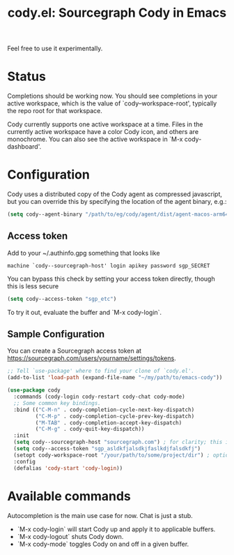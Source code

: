 #+TITLE: cody.el: Sourcegraph Cody in Emacs

Feel free to use it experimentally.

* Status

Completions should be working now. You should see completions in
your active workspace, which is the value of `cody--workspace-root',
typically the repo root for that workspace.

Cody currently supports one active workspace at a time. Files in the
currently active workspace have a color Cody icon, and others are
monochrome. You can also see the active workspace in `M-x cody-dashboard'.

* Configuration

Cody uses a distributed copy of the Cody agent as compressed javascript, but
you can override this by specifying the location of the agent binary, e.g.:

#+begin_src emacs-lisp
 (setq cody--agent-binary "/path/to/eg/cody/agent/dist/agent-macos-arm64")
#+end_src

** Access token

Add to your ~/.authinfo.gpg something that looks like

#+begin_src authinfo
machine `cody--sourcegraph-host' login apikey password sgp_SECRET
#+end_src

You can bypass this check by setting your access token directly,
though this is less secure

#+begin_src emacs-lisp
(setq cody--access-token "sgp_etc")
#+end_src

To try it out, evaluate the buffer and `M-x cody-login`.

** Sample Configuration

You can create a Sourcegraph access token at https://sourcegraph.com/users/yourname/settings/tokens.

#+begin_src emacs-lisp
  ;; Tell `use-package' where to find your clone of `cody.el'.
  (add-to-list 'load-path (expand-file-name "~/my/path/to/emacs-cody"))

  (use-package cody
    :commands (cody-login cody-restart cody-chat cody-mode)
    ;; Some common key bindings.
    :bind (("C-M-n" . cody-completion-cycle-next-key-dispatch)
           ("C-M-p" . cody-completion-cycle-prev-key-dispatch)
           ("M-TAB" . cody-completion-accept-key-dispatch)
           ("C-M-g" . cody-quit-key-dispatch))
    :init
    (setq cody--sourcegraph-host "sourcegraph.com") ; for clarity; this is the default.
    (setq cody--access-token "sgp_asldkfjalsdkjfaslkdjfalsdkfj")
    (setopt cody-workspace-root "/your/path/to/some/project/dir") ; optional
    :config
    (defalias 'cody-start 'cody-login))
#+end_src  

* Available commands

Autocompletion is the main use case for now. Chat is just a stub.

- `M-x cody-login` will start Cody up and apply it to applicable buffers.
- `M-x cody-logout` shuts Cody down.
- `M-x cody-mode` toggles Cody on and off in a given buffer.
